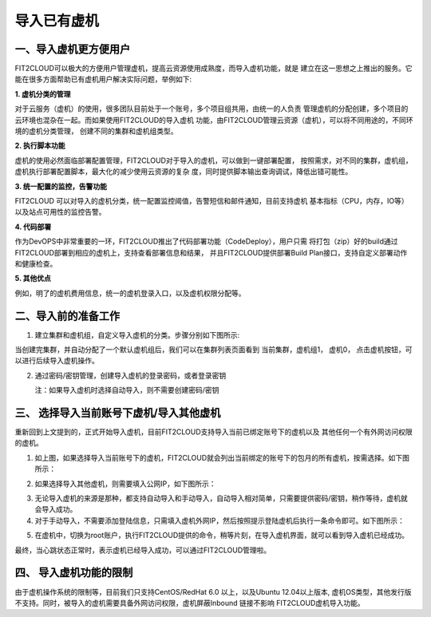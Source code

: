 导入已有虚机
====================================

一、导入虚机更方便用户
-------------------------------------------

FIT2CLOUD可以极大的方便用户管理虚机，提高云资源使用成熟度，而导入虚机功能，就是
建立在这一思想之上推出的服务。它能在很多方面帮助已有虚机用户解决实际问题，举例如下:

**1. 虚机分类的管理**

对于云服务（虚机）的使用，很多团队目前处于一个账号，多个项目组共用，由统一的人负责
管理虚机的分配创建，多个项目的云环境也混杂在一起。而如果使用FIT2CLOUD的导入虚机
功能，由FIT2CLOUD管理云资源（虚机），可以将不同用途的，不同环境的虚机分类管理，
创建不同的集群和虚机组类型。
 
**2. 执行脚本功能**
 
虚机的使用必然面临部署配置管理，FIT2CLOUD对于导入的虚机，可以做到一键部署配置，
按照需求，对不同的集群，虚机组，虚机执行部署配置脚本，最大化的减少使用云资源的复杂
度，同时提供脚本输出查询调试，降低出错可能性。

**3. 统一配置的监控，告警功能**
 
FIT2CLOUD 可以对导入的虚机分类，统一配置监控阈值，告警短信和邮件通知，目前支持虚机
基本指标（CPU，内存，IO等）以及站点可用性的监控告警。
 
**4. 代码部署**
 
作为DevOPS中非常重要的一环，FIT2CLOUD推出了代码部署功能（CodeDeploy），用户只需
将打包（zip）好的build通过FIT2CLOUD部署到相应的虚机上，支持查看部署信息和结果，
并且FIT2CLOUD提供部署Build Plan接口，支持自定义部署动作和健康检查。

**5. 其他优点**
 
例如，明了的虚机费用信息，统一的虚机登录入口，以及虚机权限分配等。

二、导入前的准备工作
------------------------------------------------

1. 建立集群和虚机组，自定义导入虚机的分类。步骤分别如下图所示:

.. image:: _static/importedvm/newcluster1.png

 集群用途处，选择导入虚机

.. image:: _static/importedvm/newcluster2.png

当创建完集群，并自动分配了一个默认虚机组后，我们可以在集群列表页面看到
当前集群，虚机组1， 虚机0， 点击虚机按钮，可以进行后续导入虚机操作。

.. image:: _static/importedvm/newcluster3.png

 再进行后续导入虚机操作之前，我们先尝试创建手工导入虚机时需要的密码/密钥

2. 通过密码/密钥管理，创建导入虚机的登录密码，或者登录密钥

   注：如果导入虚机时选择自动导入，则不需要创建密码/密钥

.. image:: _static/importedvm/key&passwd.png

 可以在类型中选择密码/密钥
.. image:: _static/importedvm/key&passwdnew.png

三、 选择导入当前账号下虚机/导入其他虚机
------

重新回到上文提到的，正式开始导入虚机，目前FIT2CLOUD支持导入当前已绑定账号下的虚机以及
其他任何一个有外网访问权限的虚机。

.. image:: _static/importedvm/import.png

1. 如上图，如果选择导入当前账号下的虚机，FIT2CLOUD就会列出当前绑定的账号下的包月的所有虚机，按需选择。如下图所示：

.. image:: _static/importedvm/importedcurrent.png

2. 如果选择导入其他虚机，则需要填入公网IP，如下图所示：

.. image:: _static/importedvm/importedothers.png

3. 无论导入虚机的来源是那种，都支持自动导入和手动导入，自动导入相对简单，只需要提供密码/密钥，稍作等待，虚机就会导入成功。

4. 对于手动导入，不需要添加登陆信息，只需填入虚机外网IP，然后按照提示登陆虚机后执行一条命令即可。如下图所示：

.. image:: _static/importedvm/manual.png

.. image:: _static/importedvm/manual2.png

5. 在虚机中，切换为root账户，执行FIT2CLOUD提供的命令，稍等片刻，在导入虚机界面，就可以看到导入虚机已经成功。

最终，当心跳状态正常时，表示虚机已经导入成功，可以通过FIT2CLOUD管理啦。

.. image:: _static/importedvm/success.png

四、 导入虚机功能的限制
---------------------------------------------

由于虚机操作系统的限制等，目前我们只支持CentOS/RedHat 6.0 以上，以及Ubuntu 12.04以上版本,
虚机OS类型，其他发行版不支持。同时，被导入的虚机需要具备外网访问权限，虚机屏蔽Inbound 链接不影响 FIT2CLOUD虚机导入功能。
